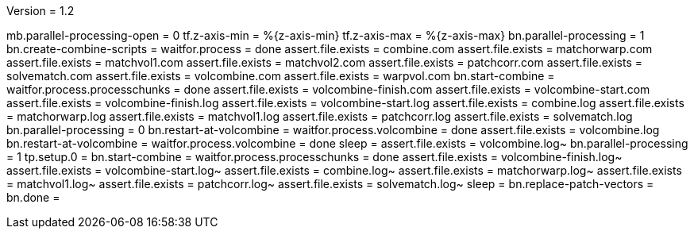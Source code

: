 Version = 1.2

[function = run]
mb.parallel-processing-open = 0
tf.z-axis-min = %{z-axis-min}
tf.z-axis-max = %{z-axis-max}
bn.parallel-processing = 1
bn.create-combine-scripts =
waitfor.process = done
assert.file.exists = combine.com
assert.file.exists = matchorwarp.com
assert.file.exists = matchvol1.com
assert.file.exists = matchvol2.com
assert.file.exists = patchcorr.com
assert.file.exists = solvematch.com
assert.file.exists = volcombine.com
assert.file.exists = warpvol.com
bn.start-combine =
waitfor.process.processchunks = done
assert.file.exists = volcombine-finish.com
assert.file.exists = volcombine-start.com
assert.file.exists = volcombine-finish.log
assert.file.exists = volcombine-start.log
assert.file.exists = combine.log
assert.file.exists = matchorwarp.log
assert.file.exists = matchvol1.log
assert.file.exists = patchcorr.log
assert.file.exists = solvematch.log
bn.parallel-processing = 0
bn.restart-at-volcombine =
waitfor.process.volcombine = done
assert.file.exists = volcombine.log
bn.restart-at-volcombine =
waitfor.process.volcombine = done
sleep =
assert.file.exists = volcombine.log~
bn.parallel-processing = 1
tp.setup.0 = 
bn.start-combine =
waitfor.process.processchunks = done
assert.file.exists = volcombine-finish.log~
assert.file.exists = volcombine-start.log~
assert.file.exists = combine.log~
assert.file.exists = matchorwarp.log~
assert.file.exists = matchvol1.log~
assert.file.exists = patchcorr.log~
assert.file.exists = solvematch.log~
sleep = 
bn.replace-patch-vectors =
bn.done =
